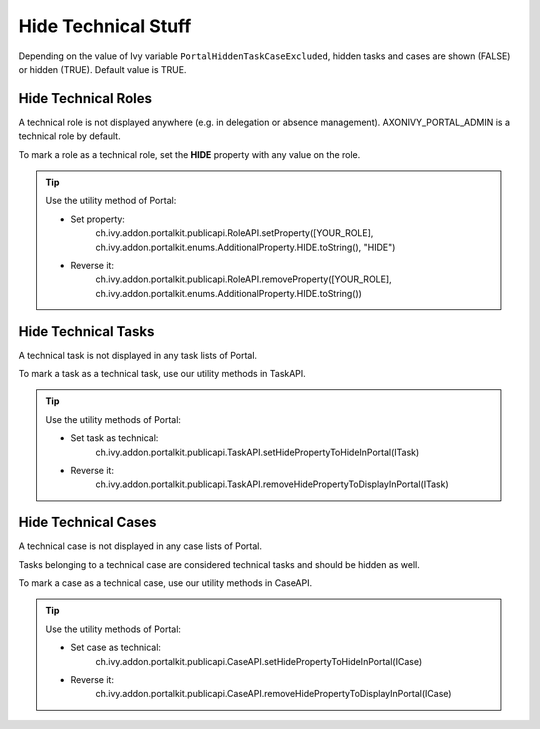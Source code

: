 .. _customization-hideTechnicalStuffs:

Hide Technical Stuff
====================

Depending on the value of Ivy variable ``PortalHiddenTaskCaseExcluded``, hidden
tasks and cases are shown (FALSE) or hidden (TRUE). Default value is TRUE.

Hide Technical Roles
--------------------

A technical role is not displayed anywhere (e.g. in delegation or absence
management). AXONIVY_PORTAL_ADMIN is a technical role by default.

To mark a role as a technical role, set the **HIDE** property with any
value on the role.

.. tip:: Use the utility method of Portal:
      
      - Set property:
         ch.ivy.addon.portalkit.publicapi.RoleAPI.setProperty([YOUR_ROLE], ch.ivy.addon.portalkit.enums.AdditionalProperty.HIDE.toString(), "HIDE")
      - Reverse it:
         ch.ivy.addon.portalkit.publicapi.RoleAPI.removeProperty([YOUR_ROLE], ch.ivy.addon.portalkit.enums.AdditionalProperty.HIDE.toString())


Hide Technical Tasks
--------------------

A technical task is not displayed in any task lists of Portal.

To mark a task as a technical task, use our utility methods in TaskAPI.

.. tip:: Use the utility methods of Portal:
      
      - Set task as technical:
         ch.ivy.addon.portalkit.publicapi.TaskAPI.setHidePropertyToHideInPortal(ITask)
      - Reverse it:
         ch.ivy.addon.portalkit.publicapi.TaskAPI.removeHidePropertyToDisplayInPortal(ITask)

Hide Technical Cases
--------------------

A technical case is not displayed in any case lists of Portal.

Tasks belonging to a technical case are considered technical tasks and should be
hidden as well.

To mark a case as a technical case, use our utility methods in CaseAPI.

.. tip:: Use the utility methods of Portal:

      - Set case as technical:
         ch.ivy.addon.portalkit.publicapi.CaseAPI.setHidePropertyToHideInPortal(ICase)
      - Reverse it:
         ch.ivy.addon.portalkit.publicapi.CaseAPI.removeHidePropertyToDisplayInPortal(ICase)
